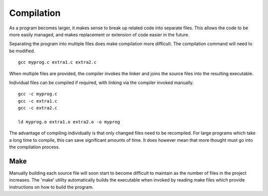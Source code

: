 Compilation
===========
As a program becomes larger, it makes sense to break up related code into separate files. This allows the code to be more easily managed, and makes replacement or extension of code easier in the future.

Separating the program into multiple files does make compilation more difficult. The compilation command will need to be modified.

::

  gcc myprog.c extra1.c extra2.c

When multiple files are provided, the compiler invokes the linker and joins the source files into the resulting executable.

Individual files can be compiled if required, with linking via the compiler invoked manually.

::

  gcc -c myprog.c
  gcc -c extra1.c
  gcc -c extra2.c

  ld myprog.o extra1.o extra2.o -o myprog

The advantage of compiling individually is that only changed files need to be recompiled. For large programs which take a long time to compile, this can save significant amounts of time. It does however mean that more thought must go into the compilation process.

====
Make
====
Manually building each source file will soon start to become difficult to maintain as the number of files in the project increases. The 'make' utility automatically builds the executable when invoked by reading make files which provide instructions on how to build the program.
